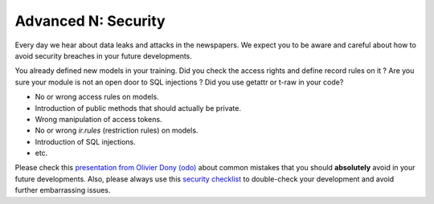 .. _tutorials/getting_started/N_security:

====================
Advanced N: Security
====================

Every day we hear about data leaks and attacks in the newspapers.
We expect you to be aware and careful about how to avoid security breaches in your future
developments.

You already defined new models in your training. Did you check the access rights and define record
rules on it ? Are you sure your module is not an open door to SQL injections ? Did you use getattr
or t-raw in your code?

- No or wrong access rules on models.
- Introduction of public methods that should actually be private.
- Wrong manipulation of access tokens.
- No or wrong `ir.rules` (restriction rules) on models.
- Introduction of SQL injections.
- etc.

Please check this `presentation from Olivier Dony (odo)
<https://docs.google.com/presentation/d/1oDINxPtHWz31V8-2W0h2u2ubaKgz9lmbyfx9DJI4lTw/edit>`_ about
common mistakes that you should **absolutely** avoid in your future developments.
Also, please always use this `security checklist
<https://docs.google.com/presentation/d/1oDINxPtHWz31V8-2W0h2u2ubaKgz9lmbyfx9DJI4lTw/edit#slide=id.g2faad955b1_0_6>`_
to double-check your development and avoid further embarrassing issues.
